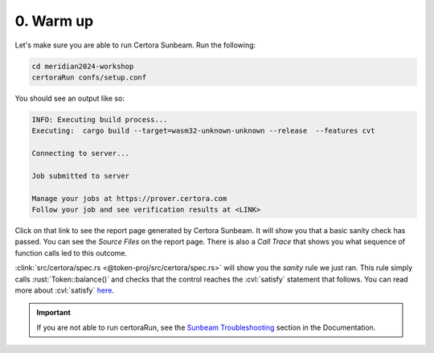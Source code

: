 0. Warm up
==========

Let's make sure you are able to run Certora Sunbeam. Run the following:

.. code-block:: bash

   cd meridian2024-workshop
   certoraRun confs/setup.conf

You should see an output like so:

.. code-block:: bash

   INFO: Executing build process...
   Executing:  cargo build --target=wasm32-unknown-unknown --release  --features cvt
   
   Connecting to server...
   
   Job submitted to server
   
   Manage your jobs at https://prover.certora.com
   Follow your job and see verification results at <LINK>

Click on that link to see the report page generated by Certora Sunbeam.
It will show you that a basic sanity check has passed.
You can see the *Source Files* on the report page.
There is also a *Call Trace* that shows you what sequence of function calls led to this
outcome. 

:clink:`src/certora/spec.rs <@token-proj/src/certora/spec.rs>` will show you the
*sanity* rule we just ran.
This rule simply calls :rust:`Token::balance()` and checks that the control reaches
the :cvl:`satisfy` statement that follows.
You can read more about :cvl:`satisfy`
`here <https://docs.certora.com/en/latest/docs/cvl/statements.html#satisfy>`_.

.. important::

   If you are not able to run certoraRun, see the `Sunbeam Troubleshooting`_ section in
   the Documentation.

.. dropdown:: Solution

   .. cvlinclude:: @token-proj/solutions/solution_specs.rs
      :language: rust
      :start-at: Exercise 0
      :end-before: Exercise 1
      :caption:


.. Links
   =====

.. _Sunbeam Troubleshooting:
   https://docs.certora.com/en/latest/docs/sunbeam/troubleshooting.html
